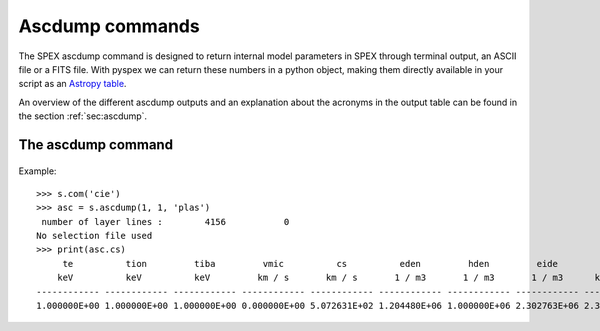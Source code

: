 Ascdump commands
----------------

The SPEX ascdump command is designed to return internal model parameters in SPEX through terminal
output, an ASCII file or a FITS file. With pyspex we can return these numbers in a python object, making them
directly available in your script as an `Astropy table <https://docs.astropy.org/en/stable/table/index.html>`_.

An overview of the different ascdump outputs and an explanation about the acronyms in the output table can be
found in the section :ref:`sec:ascdump`.

The ascdump command
"""""""""""""""""""

  .. automethod:: pyspex.spex.Session.ascdump

Example::

    >>> s.com('cie')
    >>> asc = s.ascdump(1, 1, 'plas')
     number of layer lines :        4156           0
    No selection file used
    >>> print(asc.cs)
         te          tion         tiba         vmic          cs          eden         hden         eide         rho           ed          eid          denm         epla
        keV          keV          keV         km / s       km / s       1 / m3       1 / m3       1 / m3      kg / m3                                               keV
    ------------ ------------ ------------ ------------ ------------ ------------ ------------ ------------ ------------ ------------ ------------ ------------ ------------
    1.000000E+00 1.000000E+00 1.000000E+00 0.000000E+00 5.072631E+02 1.204480E+06 1.000000E+06 2.302763E+06 2.389693E-21 1.204480E+00 2.302763E+00 1.428711E+00 4.075277E-14

